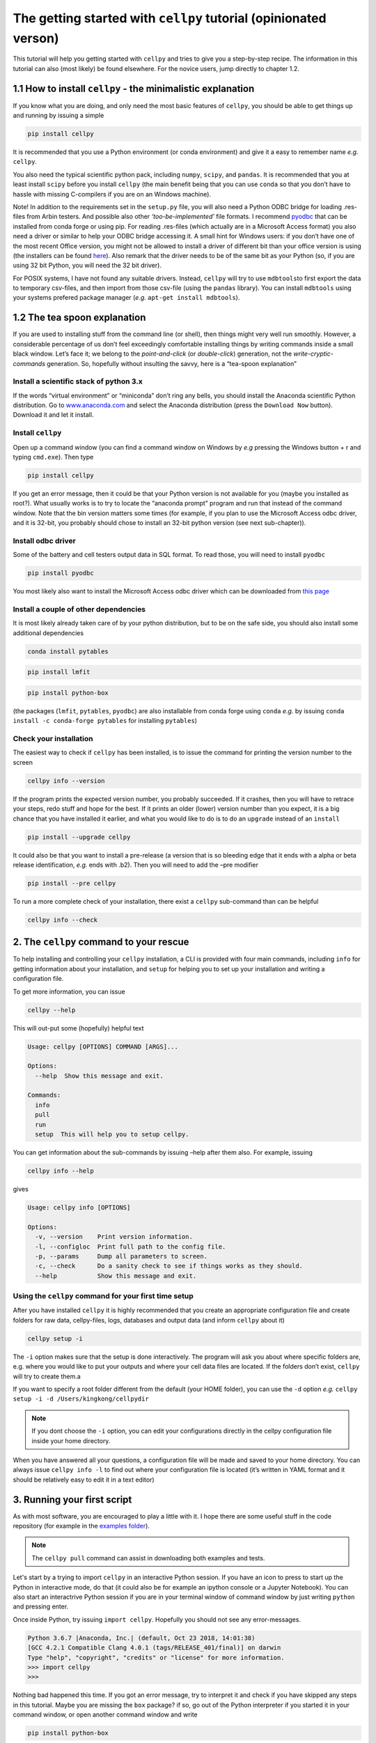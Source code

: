 The getting started with ``cellpy`` tutorial (opinionated verson)
=================================================================

This tutorial will help you getting started with ``cellpy`` and
tries to give you a step-by-step recipe. The information in this tutorial
can also (most likely) be found elsewhere. For the novice users,
jump directly to chapter 1.2.

1.1 How to install ``cellpy`` - the minimalistic explanation
------------------------------------------------------------

If you know what you are doing, and only need the most basic features
of ``cellpy``, you should be able to get things up and running by
issuing a simple

.. code:: bash

   pip install cellpy

It is recommended that you use a Python environment (or conda
environment) and give it a easy to remember name *e.g.* ``cellpy``.

You also need the typical scientific python pack, including ``numpy``,
``scipy``, and ``pandas``. It is recommended that you at least install
``scipy`` before you install ``cellpy`` (the main benefit being that you
can use ``conda`` so that you don’t have to hassle with missing
C-compilers if you are on an Windows machine).

Note! In addition to the requirements set in the ``setup.py`` file, you
will also need a Python ODBC bridge for loading .res-files from Arbin
testers. And possible also other *‘too-be-implemented’* file formats. I
recommend `pyodbc <https://github.com/mkleehammer/pyodbc/wiki>`__ that
can be installed from conda forge or using pip. For reading .res-files
(which actually are in a Microsoft Access format) you also need a driver
or similar to help your ODBC bridge accessing it. A small hint for
Windows users: if you don’t have one of the most recent Office version,
you might not be allowed to install a driver of different bit than your
office version is using (the installers can be found
`here <https://www.microsoft.com/en-US/download/details.aspx?id=13255>`__).
Also remark that the driver needs to be of the same bit as your Python
(so, if you are using 32 bit Python, you will need the 32 bit driver).

For POSIX systems, I have not found any suitable drivers. Instead,
``cellpy`` will try to use ``mdbtools``\ to first export the data to
temporary csv-files, and then import from those csv-file (using the
``pandas`` library). You can install ``mdbtools`` using your systems
prefered package manager (*e.g.* ``apt-get install mdbtools``).

1.2 The tea spoon explanation
-----------------------------

If you are used to installing stuff from the command line (or shell),
then things might very well run smoothly. However, a considerable
percentage of us don’t feel exceedingly comfortable installing things by
writing commands inside a small black window. Let’s face it; we belong
to the *point-and-click* (or *double-click*) generation, not the
*write-cryptic-commands* generation. So, hopefully without insulting the
savvy, here is a “tea-spoon explanation”

Install a scientific stack of python 3.x
~~~~~~~~~~~~~~~~~~~~~~~~~~~~~~~~~~~~~~~~

If the words “virtual environment” or “miniconda” don’t ring any bells,
you should install the Anaconda scientific Python distribution. Go to
`www.anaconda.com <https://www.anaconda.com/>`__ and select the
Anaconda distribution (press the ``Download Now`` button). Download it
and let it install.

Install ``cellpy``
~~~~~~~~~~~~~~~~~~

Open up a command window (you can find a command window on Windows by
*e.g* pressing the Windows button + r and typing ``cmd.exe``). Then type

.. code:: bash

   pip install cellpy

If you get an error message, then it could be that your Python version is
not available for you (maybe you installed as root?). What usually works
is to try to locate the “anaconda prompt” program and run that instead
of the command window. Note that the bin version matters some times (for
example, if you plan to use the Microsoft Access odbc driver, and it is
32-bit, you probably should chose to install an 32-bit python version
(see next sub-chapter)).

Install odbc driver
~~~~~~~~~~~~~~~~~~~

Some of the battery and cell testers output data in SQL format. To read
those, you will need to install ``pyodbc``

.. code:: bash

   pip install pyodbc

You most likely also want to install the Microsoft Access odbc driver
which can be downloaded from `this
page <https://www.microsoft.com/en-US/download/details.aspx?id=13255>`__

Install a couple of other dependencies
~~~~~~~~~~~~~~~~~~~~~~~~~~~~~~~~~~~~~~

It is most likely already taken care of by your python distribution, but
to be on the safe side, you should also install some additional
dependencies

.. code:: bash

   conda install pytables

.. code:: bash

   pip install lmfit

.. code:: bash

   pip install python-box

(the packages (``lmfit``, ``pytables``, ``pyodbc``) are also installable
from conda forge using ``conda`` *e.g.* by issuing
``conda install -c conda-forge pytables`` for installing ``pytables``)

Check your installation
~~~~~~~~~~~~~~~~~~~~~~~

The easiest way to check if ``cellpy`` has been installed, is to issue
the command for printing the version number to the screen

.. code:: bash

   cellpy info --version

If the program prints the expected version number, you probably
succeeded. If it crashes, then you will have to retrace your steps, redo
stuff and hope for the best. If it prints an older (lower) version
number than you expect, it is a big chance that you have installed it
earlier, and what you would like to do is to do an ``upgrade`` instead
of an ``install``

.. code:: bash

   pip install --upgrade cellpy

It could also be that you want to install a pre-release (a version that
is so bleeding edge that it ends with a alpha or beta release
identification, *e.g.* ends with .b2). Then you will need to add the
–pre modifier

.. code:: bash

   pip install --pre cellpy

To run a more complete check of your installation, there exist a
``cellpy`` sub-command than can be helpful

.. code:: bash

   cellpy info --check


2. The ``cellpy`` command to your rescue
----------------------------------------

To help installing and controlling your ``cellpy`` installation, a CLI
is provided with four main commands, including ``info`` for getting
information about your installation, and ``setup`` for helping you to
set up your installation and writing a configuration file.

To get more information, you can issue

.. code:: bash

   cellpy --help

This will out-put some (hopefully) helpful text

.. code:: bash

   Usage: cellpy [OPTIONS] COMMAND [ARGS]...

   Options:
     --help  Show this message and exit.

   Commands:
     info
     pull
     run
     setup  This will help you to setup cellpy.

You can get information about the sub-commands by issuing –help after
them also. For example, issuing

.. code:: bash

   cellpy info --help

gives

.. code:: bash

   Usage: cellpy info [OPTIONS]

   Options:
     -v, --version    Print version information.
     -l, --configloc  Print full path to the config file.
     -p, --params     Dump all parameters to screen.
     -c, --check      Do a sanity check to see if things works as they should.
     --help           Show this message and exit.

Using the ``cellpy`` command for your first time setup
~~~~~~~~~~~~~~~~~~~~~~~~~~~~~~~~~~~~~~~~~~~~~~~~~~~~~~

After you have installed ``cellpy`` it is highly recommended that you
create an appropriate configuration file and create folders for raw
data, cellpy-files, logs, databases and output data (and inform
``cellpy`` about it)

.. code:: bash

   cellpy setup -i

The ``-i`` option makes sure that the setup is done interactively.
The program will ask you about where specific folders are, e.g. where
you would like to put your outputs and where your cell data files are
located. If the folders don’t exist, ``cellpy`` will try to create them.a

If you want to specify a root folder different from the default (your HOME
folder), you can use the ``-d`` option *e.g.*
``cellpy setup -i -d /Users/kingkong/cellpydir``

.. note::

    If you dont choose the ``-i`` option, you can edit your configurations
    directly in the cellpy configuration file inside your home directory.

When you have answered all your questions, a configuration file will be
made and saved to your home directory. You can always issue
``cellpy info -l`` to find out where your configuration file is located
(it’s written in YAML format and it should be relatively easy to edit it
in a text editor)

3. Running your first script
----------------------------

As with most software, you are encouraged to play a little with it. I
hope there are some useful stuff in the code repository (for example in
the `examples
folder <https://github.com/jepegit/cellpy/tree/master/examples>`__).

.. note::
    The ``cellpy pull`` command can assist in downloading
    both examples and tests.

Let's start by a trying to import ``cellpy`` in an interactive Python session.
If you have an icon to press to start up the Python in interactive mode,
do that (it could also be for example an ipython console or a
Jupyter Notebook).
You can also start an interactrive Python session
if you are in your terminal window of command window by just writing ``python``
and pressing enter.

Once inside Python, try issuing ``import cellpy``. Hopefully you should not see
any error-messages.

.. code-block:: python

    Python 3.6.7 |Anaconda, Inc.| (default, Oct 23 2018, 14:01:38)
    [GCC 4.2.1 Compatible Clang 4.0.1 (tags/RELEASE_401/final)] on darwin
    Type "help", "copyright", "credits" or "license" for more information.
    >>> import cellpy
    >>>

Nothing bad happened this time. If you got an error message, try to interpret
it and check if you have skipped any steps in this tutorial. Maybe you are
missing the ``box`` package? if so, go out of the Python interpreter if you
started it in your command window, or open another command window and write

.. code:: bash

    pip install python-box

and try again.

Now let's try to be a bit more ambitious. Start up python again if you not
still running it and try this:

.. code-block:: python

    >>> from cellpy import prmreader
    >>> prmreader.info()

The ``prmreader.info()`` command should print out information about your
cellpy settings. For example where you selected to look for your input
raw files (``prms.Paths.rawdatadir``).

Try scrolling to find your own ``prms.Paths.rawdatadir``. Does it look
right? These settings can be changed by either re-running the
``cellpy setup -i`` command (not in Python, but in the command window /
terminal window). You probably need to use the ``--reset`` flag this time
since it is not your first time running it).




